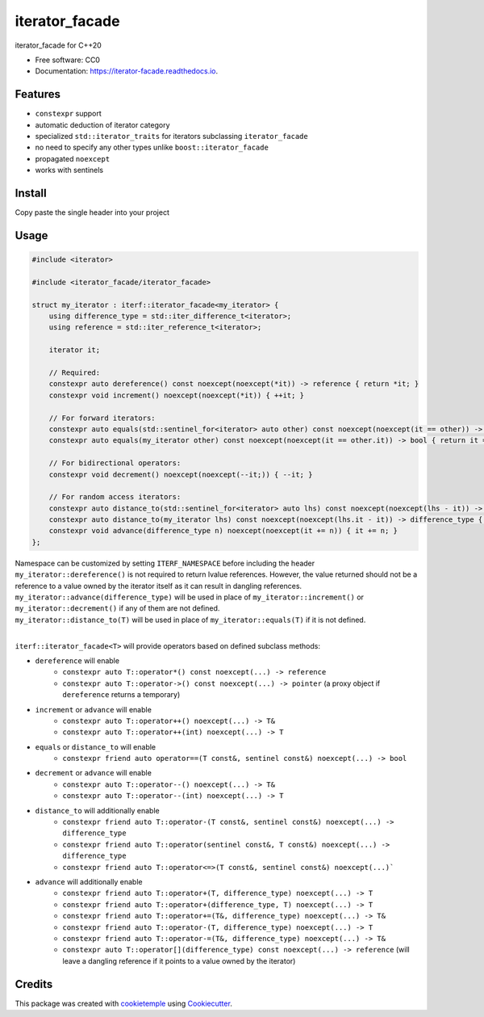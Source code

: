 ===============
iterator_facade
===============

.. image:: https://github.com/dkavolis/iterator_facade/actions/workflows/windows.yml/badge.svg
        :target: https://github.com/dkavolis/iterator_facade/actions/workflows/windows.yml/badge.svg
        :alt: Github Workflow Windows Build iterator_facade Status

.. image:: https://github.com/dkavolis/iterator_facade/actions/workflows/linux.yml/badge.svg
        :target: https://github.com/dkavolis/iterator_facade/actions/workflows/linux.yml/badge.svg
        :alt: Github Workflow Linux Build iterator_facade Status

.. image:: https://github.com/dkavolis/iterator_facade/actions/workflows/macos.yml/badge.svg
        :target: https://github.com/dkavolis/iterator_facade/actions/workflows/macos.yml/badge.svg
        :alt: Github Workflow macOS Build iterator_facade Status

.. image:: https://readthedocs.org/projects/iterator-facade/badge/?version=latest
        :target: https://iterator-facade.readthedocs.io/en/latest/?badge=latest
        :alt: Documentation Status


iterator_facade for C++20


* Free software: CC0
* Documentation: https://iterator-facade.readthedocs.io.


Features
--------

* ``constexpr`` support
* automatic deduction of iterator category
* specialized ``std::iterator_traits`` for iterators subclassing ``iterator_facade``
* no need to specify any other types unlike ``boost::iterator_facade``
* propagated ``noexcept``
* works with sentinels

Install
-------

Copy paste the single header into your project

Usage
-----

.. code-block:: c++

    #include <iterator>

    #include <iterator_facade/iterator_facade>

    struct my_iterator : iterf::iterator_facade<my_iterator> {
        using difference_type = std::iter_difference_t<iterator>;
        using reference = std::iter_reference_t<iterator>;

        iterator it;

        // Required:
        constexpr auto dereference() const noexcept(noexcept(*it)) -> reference { return *it; }
        constexpr void increment() noexcept(noexcept(*it)) { ++it; }

        // For forward iterators:
        constexpr auto equals(std::sentinel_for<iterator> auto other) const noexcept(noexcept(it == other)) -> bool { return it == other; }
        constexpr auto equals(my_iterator other) const noexcept(noexcept(it == other.it)) -> bool { return it == other.it; }

        // For bidirectional operators:
        constexpr void decrement() noexcept(noexcept(--it;)) { --it; }

        // For random access iterators:
        constexpr auto distance_to(std::sentinel_for<iterator> auto lhs) const noexcept(noexcept(lhs - it)) -> difference_type { return lhs - it; }
        constexpr auto distance_to(my_iterator lhs) const noexcept(noexcept(lhs.it - it)) -> difference_type { return lhs.it - it; }
        constexpr void advance(difference_type n) noexcept(noexcept(it += n)) { it += n; }
    };

| Namespace can be customized by setting ``ITERF_NAMESPACE`` before including the header
| ``my_iterator::dereference()`` is not required to return lvalue references. However, the value returned should not be a reference to a value owned by the iterator itself as it can result in dangling references.
| ``my_iterator::advance(difference_type)`` will be used in place of ``my_iterator::increment()`` or ``my_iterator::decrement()`` if any of them are not defined.
| ``my_iterator::distance_to(T)`` will be used in place of ``my_iterator::equals(T)`` if it is not defined.
|

``iterf::iterator_facade<T>`` will provide operators based on defined subclass methods:

* ``dereference`` will enable
    * ``constexpr auto T::operator*() const noexcept(...) -> reference``
    * ``constexpr auto T::operator->() const noexcept(...) -> pointer`` (a proxy object if ``dereference`` returns a temporary)
* ``increment`` or ``advance`` will enable
    * ``constexpr auto T::operator++() noexcept(...) -> T&``
    * ``constexpr auto T::operator++(int) noexcept(...) -> T``
* ``equals`` or ``distance_to`` will enable
    * ``constexpr friend auto operator==(T const&, sentinel const&) noexcept(...) -> bool``
* ``decrement`` or ``advance`` will enable
    * ``constexpr auto T::operator--() noexcept(...) -> T&``
    * ``constexpr auto T::operator--(int) noexcept(...) -> T``
* ``distance_to`` will additionally enable
    * ``constexpr friend auto T::operator-(T const&, sentinel const&) noexcept(...) -> difference_type``
    * ``constexpr friend auto T::operator(sentinel const&, T const&) noexcept(...) -> difference_type``
    * ``constexpr friend auto T::operator<=>(T const&, sentinel const&) noexcept(...)```
* ``advance`` will additionally enable
    * ``constexpr friend auto T::operator+(T, difference_type) noexcept(...) -> T``
    * ``constexpr friend auto T::operator+(difference_type, T) noexcept(...) -> T``
    * ``constexpr friend auto T::operator+=(T&, difference_type) noexcept(...) -> T&``
    * ``constexpr friend auto T::operator-(T, difference_type) noexcept(...) -> T``
    * ``constexpr friend auto T::operator-=(T&, difference_type) noexcept(...) -> T&``
    * ``constexpr auto T::operator[](difference_type) const noexcept(...) -> reference`` (will leave a dangling reference if it points to a value owned by the iterator)

Credits
-------

This package was created with cookietemple_ using Cookiecutter_.

.. _COOKIETEMPLE: https://cookietemple.com
.. _Cookiecutter: https://github.com/audreyr/cookiecutter
